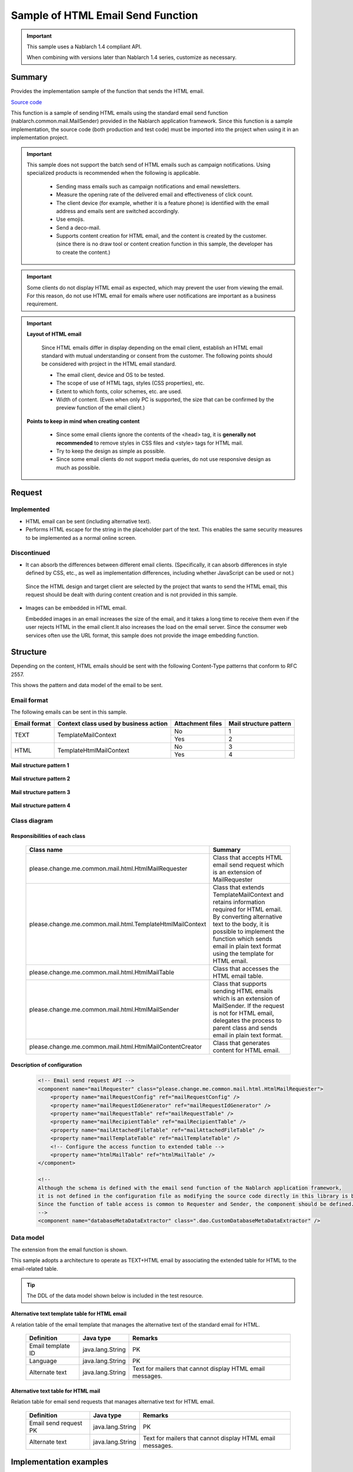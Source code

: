 =====================================
Sample of HTML Email Send Function
=====================================

.. important::

  This sample uses a Nablarch 1.4 compliant API.

  When combining with versions later than Nablarch 1.4 series, customize as necessary.


Summary
========

Provides the implementation sample of the function that sends the HTML email.

`Source code <https://github.com/nablarch/nablarch-biz-sample-all>`_

This function is a sample of sending HTML emails using the standard email send function (nablarch.common.mail.MailSender) provided in the Nablarch application framework.
Since this function is a sample implementation, the source code (both production and test code) must be imported into the project when using it in an implementation project.


.. important::
  
  This sample does not support the batch send of HTML emails such as campaign notifications.
  Using specialized products is recommended when the following is applicable.
  
    * Sending mass emails such as campaign notifications and email newsletters.
    * Measure the opening rate of the delivered email and effectiveness of click count.
    * The client device (for example, whether it is a feature phone) is identified with the email address and emails sent are switched accordingly.
    * Use emojis.
    * Send a deco-mail.
    * Supports content creation for HTML email, and the content is created by the customer.
      (since there is no draw tool or content creation function in this sample, the developer has to create the content.)

.. important::

   Some clients do not display HTML email as expected, which may prevent the user from viewing the email. For this reason, do not use HTML email for emails where user notifications are important as a business requirement.


.. important::

   **Layout of HTML email**

    Since HTML emails differ in display depending on the email client, establish an HTML email standard with mutual understanding or consent from the customer.
    The following points should be considered with project in the HTML email standard.

    * The email client, device and OS to be tested.
    * The scope of use of HTML tags, styles (CSS properties), etc.
    * Extent to which fonts, color schemes, etc. are used.
    * Width of content. (Even when only PC is supported, the size that can be confirmed by the preview function of the email client.)

   **Points to keep in mind when creating content**

    * Since some email clients ignore the contents of the <head> tag, it is **generally not recommended** to remove styles in CSS files and <style> tags for HTML mail.

    * Try to keep the design as simple as possible.

    * Since some email clients do not support media queries, do not use responsive design as much as possible.


Request
========

Implemented
-------------
* HTML email can be sent (including alternative text).
* Performs HTML escape for the string in the placeholder part of the text.
  This enables the same security measures to be implemented as a normal online screen.

Discontinued
-------------
* It can absorb the differences between different email clients.
  (Specifically, it can absorb differences in style defined by CSS, etc., as well as implementation differences, including whether JavaScript can be used or not.)

 Since the HTML design and target client are selected by the project that wants to send the HTML email,
 this request should be dealt with during content creation and is not provided in this sample.
  

* Images can be embedded in HTML email.
  
  Embedded images in an email increases the size of the email, and it takes a long time to receive them even if the user rejects HTML in the email client.It also increases the load on the email server.
  Since the consumer web services often use the URL format, this sample does not provide the image embedding function.

Structure
============

Depending on the content, HTML emails should be sent with the following Content-Type patterns that conform to RFC 2557.

This shows the pattern and data model of the email to be sent.

Email format
------------

The following emails can be sent in this sample.

+-------------+----------------------------------------+-----------------+------------------------+
| Email format| Context class used by business action  | Attachment files| Mail structure pattern |
+=============+========================================+=================+========================+
| TEXT        | TemplateMailContext                    | No              | 1                      |
|             |                                        +-----------------+------------------------+
|             |                                        | Yes             | 2                      |
+-------------+----------------------------------------+-----------------+------------------------+
| HTML        | TemplateHtmlMailContext                | No              | 3                      |
|             |                                        +-----------------+------------------------+
|             |                                        | Yes             | 4                      |
+-------------+----------------------------------------+-----------------+------------------------+

**Mail structure pattern 1**
 
 .. image:: _images/Mail_Pattern01.jpg
    :scale: 70
 
 
**Mail structure pattern 2**

 .. image:: _images/Mail_Pattern02.jpg
    :scale: 70


**Mail structure pattern 3**

 .. image:: _images/Mail_Pattern03.jpg
    :scale: 70


**Mail structure pattern 4**

 .. image:: _images/Mail_Pattern04.jpg
    :scale: 70

Class diagram
-------------

 .. image:: _images/HtmlMail_ClassDiagram.png
    :height: 30em
    :width:  60em
 

Responsibilities of each class
^^^^^^^^^^^^^^^^^^^^^^^^^^^^^^

  ==============================================================  ==================================================================================================
  Class name                                                      Summary
  ==============================================================  ==================================================================================================
  please.change.me.common.mail.html.HtmlMailRequester             Class that accepts HTML email send request which is an extension of MailRequester
  please.change.me.common.mail.html.TemplateHtmlMailContext       Class that extends TemplateMailContext and retains information required for HTML email.
                                                                  By converting alternative text to the body, it is possible to implement the function
                                                                  which sends email in plain text format using the template for HTML email.
  please.change.me.common.mail.html.HtmlMailTable                 Class that accesses the HTML email table.
  please.change.me.common.mail.html.HtmlMailSender                Class that supports sending HTML emails which is an extension of MailSender. If the request is
                                                                  not for HTML email, delegates the process to parent class and sends email in plain text format.
  please.change.me.common.mail.html.HtmlMailContentCreator        Class that generates content for HTML email.
  ==============================================================  ==================================================================================================

Description of configuration
^^^^^^^^^^^^^^^^^^^^^^^^^^^^^

 .. code-block:: xml

    <!-- Email send request API -->
    <component name="mailRequester" class="please.change.me.common.mail.html.HtmlMailRequester">
        <property name="mailRequestConfig" ref="mailRequestConfig" />
        <property name="mailRequestIdGenerator" ref="mailRequestIdGenerator" />
        <property name="mailRequestTable" ref="mailRequestTable" />
        <property name="mailRecipientTable" ref="mailRecipientTable" />
        <property name="mailAttachedFileTable" ref="mailAttachedFileTable" />
        <property name="mailTemplateTable" ref="mailTemplateTable" />
        <!-- Configure the access function to extended table -->
        <property name="htmlMailTable" ref="htmlMailTable" />
    </component>

    <!-- 
    Although the schema is defined with the email send function of the Nablarch application framework,
    it is not defined in the configuration file as modifying the source code directly in this library is better
    Since the function of table access is common to Requester and Sender, the component should be defined.
    -->
    <component name="databaseMetaDataExtractor" class=".dao.CustomDatabaseMetaDataExtractor" />



Data model
------------

The extension from the email function is shown.

This sample adopts a architecture to operate as TEXT+HTML email
by associating the extended table for HTML to the email-related table.

.. tip::

  The DDL of the data model shown below is included in the test resource.

Alternative text template table for HTML email
^^^^^^^^^^^^^^^^^^^^^^^^^^^^^^^^^^^^^^^^^^^^^^^^

A relation table of the email template that manages the alternative text of the standard email for HTML.

  ======================== ================ ==============================================================================================================
  Definition               Java type        Remarks
  ======================== ================ ==============================================================================================================
  Email template ID        java.lang.String | PK
  Language                 java.lang.String | PK
  Alternate text           java.lang.String | Text for mailers that cannot display HTML email messages.
  ======================== ================ ==============================================================================================================


Alternative text table for HTML mail
^^^^^^^^^^^^^^^^^^^^^^^^^^^^^^^^^^^^^^

Relation table for email send requests that manages alternative text for HTML email.

  ======================== ================== ======================================================================================================================
  Definition               Java type          Remarks
  ======================== ================== ======================================================================================================================
  Email send request PK    java.lang.String   | PK
  Alternate text           java.lang.String   | Text for mailers that cannot display HTML email messages.
  ======================== ================== ======================================================================================================================

Implementation examples
========================

Send HTML email
----------------

The implementation using this sample is similar to the standard email send of the email send function of the Nablarch application framework.

As the context class used in business action is different, implementation example is omitted.



Dynamic content switching
----------------------------
A sample implementation, by using an HTML template, that dynamically switches between HTML and TEXT formats from business actions is shown.

Switching method
^^^^^^^^^^^^^^^^^^

 When **plain text** is specified in the contentType of TemplateHtmlMailContext during email send request,
 the body is replaced with the alternate text.

 +--------------------------+----------------+-------------------------------------------+----------------+
 | Context class            | Specified type | Transfer source to body text              | Content-Type   |
 +==========================+================+===========================================+================+
 | TemplateMailContext      | \-             | Email template.Body                       | text/plain     |
 +--------------------------+----------------+-------------------------------------------+----------------+
 | TemplateHtmlMailContext  | *text/plain*   | *Alternate text template.Alternate text*  | *text/plain*   |
 +                          +----------------+-------------------------------------------+----------------+
 |                          | text/html      |  Email template.Body                      | text/html      |
 +--------------------------+----------------+-------------------------------------------+----------------+

 .. code-block:: java
 
    public HttpResponse doSendMail(HttpRequest req, ExecutionContext ctx) {
        MailSampleForm form = MailSampleForm.validate(req, "mail");
        TemplateHtmlMailContext mail = new TemplateHtmlMailContext();
        // If the user has selected ContentType.PLAIN, the alternative text will be switched to the body.
        mail.setContentType(form.getType()); 
        // Configure other properties and call MailRequester.
    }


Combined use of digital signature
----------------------------------

When using a digital signature, use the extended sample of digital signature and HTML email sample together.

  * This sample is used for the registration process of the email send request.
  * For email send batch, use the HtmlMailContentCreator class provided by this sample to extend the digital signature extended sample (SMIMESignedMailSender) so that HTML email content can be created and used.

The implementation image is shown below.

.. code-block:: java

    @Override
    protected void addBodyContent(MimeMessage mimeMessage, MailRequestTable.MailRequest mailRequest,
            List<? extends MailAttachedFileTable.MailAttachedFile> attachedFiles, ExecutionContext context) throws MessagingException {

        String mailSendPatternId = context.getSessionScopedVar("mailSendPatternId");
        Map<String, CertificateWrapper> certificateChain = SystemRepository.get(CERTIFICATE_REPOSITORY_KEY);
        CertificateWrapper certificateWrapper = certificateChain.get(mailSendPatternId);

        try {
            // Configure the generator that creates the digital signature.
            SMIMESignedGenerator smimeSignedGenerator = new SMIMESignedGenerator();
            // ---Middle is omitted---

            // Branching with HTML email
            MimeBodyPart bodyPart;
            HtmlMailTable htmlTable = SystemRepository.get("htmlMailTable");
            SqlRow alternativeText = htmlTable.findAlternativeText(mailRequest.getMailRequestId());
            if (alternativeText != null) {
                bodyPart = new MimeBodyPart();
                bodyPart.setContent(HtmlMailContentCreator.create(mailRequest.getMailBody(), mailRequest.getCharset(),
                                                                  alternativeText.getString("alternativeText"), attachedFiles));
                mimeMessage.setContent(smimeSignedGenerator.generate(bodyPart));
            } else {
              // Implementation of SMIMESignedMailSender
              bodyPart = new MimeBodyPart();
              bodyPart.setText(mailRequest.getMailBody(), mailRequest.getCharset());
              // ---Rest is omitted---
        } catch (Exception e) {
            MailConfig mailConfig = SystemRepository.get("mailConfig");
            String mailRequestId = mailRequest.getMailRequestId();

            throw new TransactionAbnormalEnd(
                    mailConfig.getAbnormalEndExitCode(), e,
                    mailConfig.getSendFailureCode(), mailRequestId);
        }
    }



Embed tags
--------------

.. important::

  Embedding of tags is not implemented or recommended at the time of provision because of the following points.
 
    * It becomes difficult to check the layout of HTML email
    * Security measures must be implemented with project

  Therefore, use it carefully after considering whether it can be handled by preparing multiple templates.
  Consider whether template creation cost can compensate for the security risk.

In the sample provided by Nablarch, HTML escape is enforced, so it is not possible to dynamically embed HTML tags in the template.

When it is needed to embed it dynamically, modify TemplateHtmlMailContext in the project and add an API that calls TemplateMailContext#setReplaceKeyValue.

.. code-block:: java

  Embed the tag without doing HTML escape.
  public void setReplaceKeyRawValue(String key, String tag) {
      super.setReplaceKeyValue(key, tag);
  }

.. tip::

 The test for HTML emails is the same as that for regular emails.
  
  * The HTML text validates the table of email send requests.
  * Layout confirmation in the actual email client uses the send batch to send and check the email.

